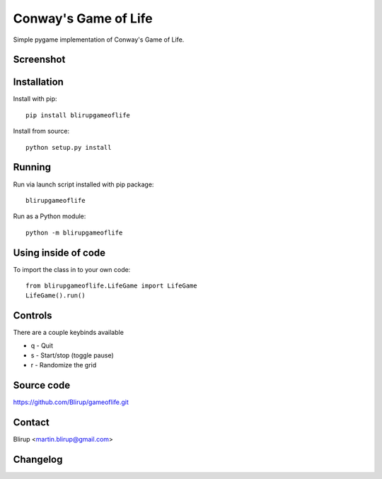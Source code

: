 Conway's Game of Life
=====================

Simple pygame implementation of Conway's Game of Life.

Screenshot
----------

.. image:: screenshots/screenshot.png

Installation
------------

Install with pip::

    pip install blirupgameoflife

Install from source::

    python setup.py install


Running
-------

Run via launch script installed with pip package::

    blirupgameoflife

Run as a Python module::

    python -m blirupgameoflife

Using inside of code
--------------------

To import the class in to your own code::

    from blirupgameoflife.LifeGame import LifeGame
    LifeGame().run()


Controls
--------

There are a couple keybinds available

- q - Quit
- s - Start/stop (toggle pause)
- r - Randomize the grid

Source code
-----------

https://github.com/Blirup/gameoflife.git

Contact
-------

Blirup <martin.blirup@gmail.com>

Changelog
---------
